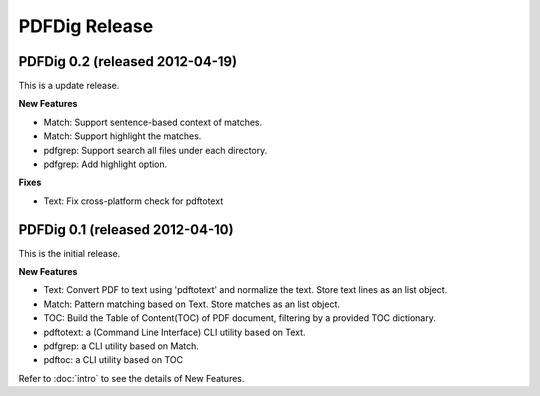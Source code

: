 PDFDig Release
==================================================

PDFDig 0.2 (released 2012-04-19)
--------------------------------------------------
This is a update release. 

**New Features**

- Match: Support sentence-based context of matches.
- Match: Support highlight the matches.
- pdfgrep: Support search all files under each directory. 
- pdfgrep: Add highlight option.

**Fixes**

- Text: Fix cross-platform check for pdftotext

PDFDig 0.1 (released 2012-04-10)
--------------------------------------------------
This is the initial release. 

**New Features**

- Text: Convert PDF to text using 'pdftotext' and normalize the text. Store text lines as an list object.
- Match: Pattern matching based on Text. Store matches as an list object.
- TOC: Build the Table of Content(TOC) of PDF document, filtering by a provided TOC dictionary.
- pdftotext: a (Command Line Interface) CLI utility based on Text.
- pdfgrep: a CLI utility based on Match.
- pdftoc: a CLI utility based on TOC

Refer to :doc:`intro` to see the details of New Features.
